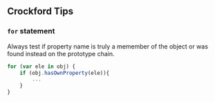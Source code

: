 ** Crockford Tips

*** =for= statement

Always test if property name is truly a memember of the object or was found
instead on the prototype chain.

#+BEGIN_SRC javascript
  for (var ele in obj) {
      if (obj.hasOwnProperty(ele)){
          ...
      }
  }
#+END_SRC

